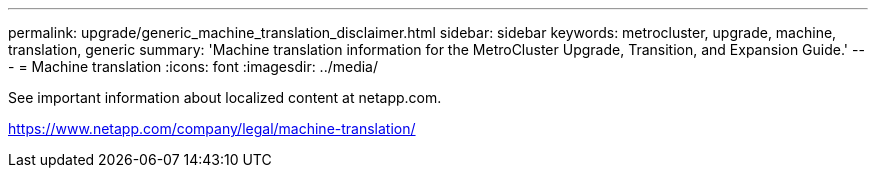 ---
permalink: upgrade/generic_machine_translation_disclaimer.html
sidebar: sidebar
keywords: metrocluster, upgrade, machine, translation, generic
summary: 'Machine translation information for the MetroCluster Upgrade, Transition, and Expansion Guide.'
---
= Machine translation
:icons: font
:imagesdir: ../media/

See important information about localized content at netapp.com.

https://www.netapp.com/company/legal/machine-translation/
